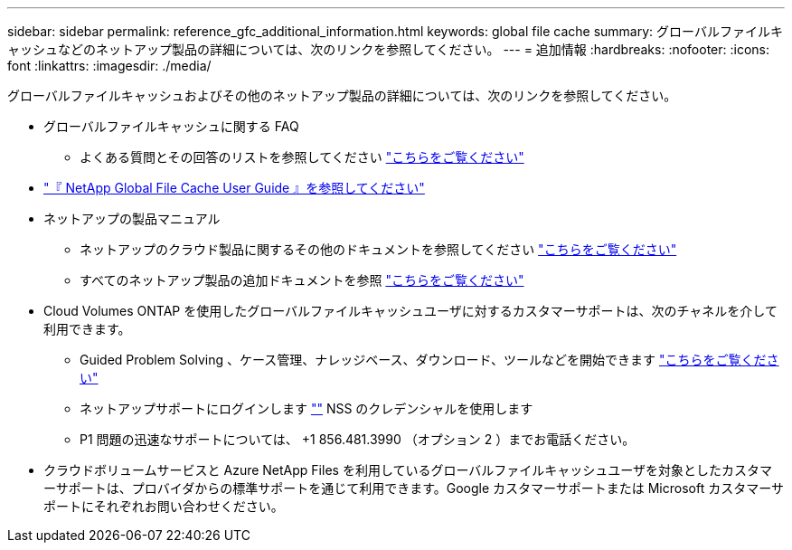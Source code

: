 ---
sidebar: sidebar 
permalink: reference_gfc_additional_information.html 
keywords: global file cache 
summary: グローバルファイルキャッシュなどのネットアップ製品の詳細については、次のリンクを参照してください。 
---
= 追加情報
:hardbreaks:
:nofooter: 
:icons: font
:linkattrs: 
:imagesdir: ./media/


[role="lead"]
グローバルファイルキャッシュおよびその他のネットアップ製品の詳細については、次のリンクを参照してください。

* グローバルファイルキャッシュに関する FAQ
+
** よくある質問とその回答のリストを参照してください link:https://cloud.netapp.com/global-file-cache-faq["こちらをご覧ください"^]


* https://repo.cloudsync.netapp.com/gfc/Netapp%20GFC%20User%20Guide%201.1.0.pdf["『 NetApp Global File Cache User Guide 』を参照してください"^]
* ネットアップの製品マニュアル
+
** ネットアップのクラウド製品に関するその他のドキュメントを参照してください https://docs.netapp.com/us-en/cloud/["こちらをご覧ください"^]
** すべてのネットアップ製品の追加ドキュメントを参照 https://docs.netapp.com["こちらをご覧ください"^]


* Cloud Volumes ONTAP を使用したグローバルファイルキャッシュユーザに対するカスタマーサポートは、次のチャネルを介して利用できます。
+
** Guided Problem Solving 、ケース管理、ナレッジベース、ダウンロード、ツールなどを開始できます link:https://cloud.netapp.com/gfc-support["こちらをご覧ください"^]
** ネットアップサポートにログインします https://mysupport.netapp.com[""] NSS のクレデンシャルを使用します
** P1 問題の迅速なサポートについては、 +1 856.481.3990 （オプション 2 ）までお電話ください。


* クラウドボリュームサービスと Azure NetApp Files を利用しているグローバルファイルキャッシュユーザを対象としたカスタマーサポートは、プロバイダからの標準サポートを通じて利用できます。Google カスタマーサポートまたは Microsoft カスタマーサポートにそれぞれお問い合わせください。

